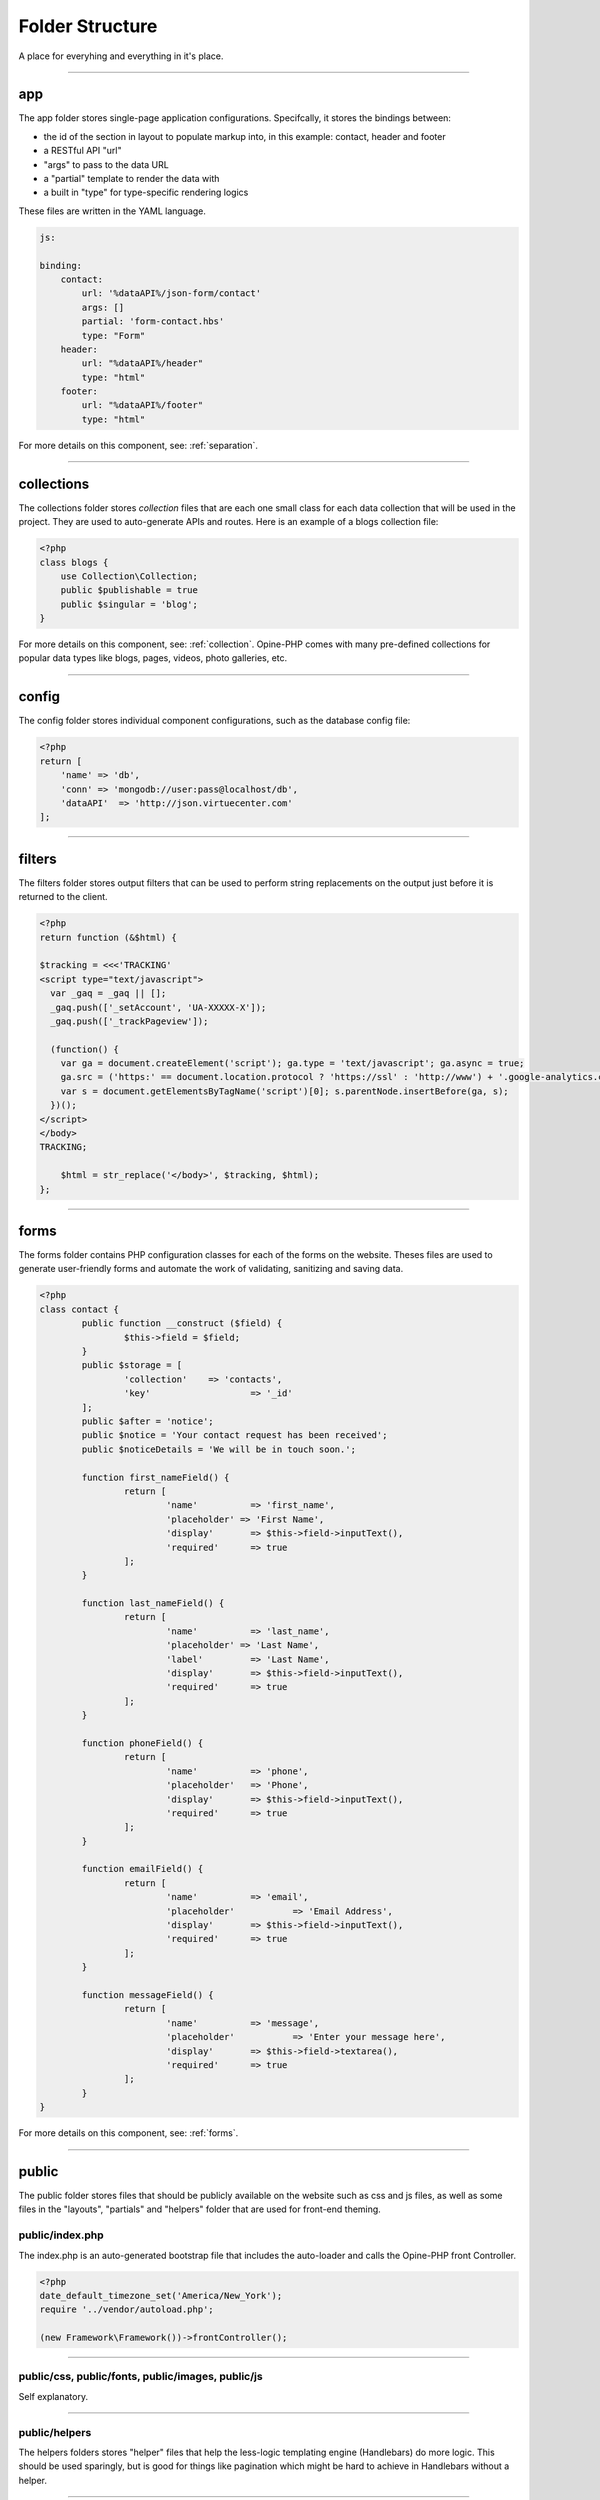 Folder Structure
================

A place for everyhing and everything in it's place.

---------

app
+++

The app folder stores single-page application configurations.  Specifcally, it stores the bindings between:

* the id of the section in layout to populate markup into, in this example: contact, header and footer
* a RESTful API "url"
* "args" to pass to the data URL
* a "partial" template to render the data with
* a built in "type" for type-specific rendering logics


These files are written in the YAML language.

.. code-block:: yaml

  js:

  binding:
      contact:
          url: '%dataAPI%/json-form/contact'
          args: []
          partial: 'form-contact.hbs'
          type: "Form"
      header:
          url: "%dataAPI%/header"
          type: "html"
      footer:
          url: "%dataAPI%/footer"
          type: "html"

For more details on this component, see: :ref:`separation`.

---------

collections
+++++++++++

The collections folder stores *collection* files that are each one small class for each data collection that will be used in the project.  They are used to auto-generate APIs and routes.  Here is an example of a blogs collection file:

.. code-block:: php

  <?php
  class blogs {
      use Collection\Collection;
      public $publishable = true
      public $singular = 'blog';
  }

For more details on this component, see: :ref:`collection`.  Opine-PHP comes with many pre-defined collections for popular data types like blogs, pages, videos, photo galleries, etc.

---------

config
++++++

The config folder stores individual component configurations, such as the database config file:

.. code-block:: php
  
  <?php
  return [
      'name' => 'db',
      'conn' => 'mongodb://user:pass@localhost/db',
      'dataAPI'  => 'http://json.virtuecenter.com'
  ];

---------

filters
+++++++

The filters folder stores output filters that can be used to perform string replacements on the output just before it is returned to the client.

.. code-block:: php

  <?php
  return function (&$html) {

  $tracking = <<<'TRACKING'
  <script type="text/javascript">
    var _gaq = _gaq || [];
    _gaq.push(['_setAccount', 'UA-XXXXX-X']);
    _gaq.push(['_trackPageview']);

    (function() {
      var ga = document.createElement('script'); ga.type = 'text/javascript'; ga.async = true;
      ga.src = ('https:' == document.location.protocol ? 'https://ssl' : 'http://www') + '.google-analytics.com/ga.js';
      var s = document.getElementsByTagName('script')[0]; s.parentNode.insertBefore(ga, s);
    })();
  </script>
  </body>
  TRACKING;

      $html = str_replace('</body>', $tracking, $html);
  };

----------

forms
+++++

The forms folder contains PHP configuration classes for each of the forms on the website.  Theses files are used to generate user-friendly forms and automate the work of validating, sanitizing and saving data.


.. code-block:: php

	<?php
	class contact {
		public function __construct ($field) {
			$this->field = $field;
		}
		public $storage = [
			'collection'	=> 'contacts',
			'key'			=> '_id'
		];
		public $after = 'notice';
		public $notice = 'Your contact request has been received';
		public $noticeDetails = 'We will be in touch soon.';

		function first_nameField() {
			return [
				'name'		=> 'first_name',
				'placeholder' => 'First Name',
				'display'	=> $this->field->inputText(),
				'required' 	=> true
			];
		}
		
		function last_nameField() {
			return [
				'name'		=> 'last_name',
				'placeholder' => 'Last Name',
				'label'		=> 'Last Name',
				'display'	=> $this->field->inputText(),
				'required'	=> true
			];
		}

		function phoneField() {
			return [
				'name'		=> 'phone',
				'placeholder'	=> 'Phone',
				'display'	=> $this->field->inputText(),
				'required'	=> true
			];
		}
		
		function emailField() {
			return [
				'name'		=> 'email',
				'placeholder'		=> 'Email Address',
				'display'	=> $this->field->inputText(),
				'required'	=> true
			];
		}
		
		function messageField() {
			return [
				'name'		=> 'message',
				'placeholder'		=> 'Enter your message here',
				'display'	=> $this->field->textarea(),
				'required'	=> true
			];
		}
	}

For more details on this component, see: :ref:`forms`.

----------

public
++++++

The public folder stores files that should be publicly available on the website such as css and js files, as well as some files in the "layouts", "partials" and "helpers" folder that are used for front-end theming.

public/index.php
****************

The index.php is an auto-generated bootstrap file that includes the auto-loader and calls the Opine-PHP front Controller.

.. code-block:: php

   <?php
   date_default_timezone_set('America/New_York');
   require '../vendor/autoload.php';

   (new Framework\Framework())->frontController();

---------

public/css, public/fonts, public/images, public/js
**************************************************

Self explanatory.

---------

public/helpers
**************

The helpers folders stores "helper" files that help the less-logic templating engine (Handlebars) do more logic.  This should be used sparingly, but is good for things like pagination which might be hard to achieve in Handlebars without a helper.

----------

public/layouts
**************

The layouts folder stores individual *layouts* which are the outer-HTML of a single-page application that the partials are rendered into.  For example:

.. code-block:: html

    <!DOCTYPE html>
	<html lang="en">
	<head>
		<meta http-equiv="Content-Type" content="text/html; charset=utf-8" />
		<title>{{title}}</title>
	</head>
	<body>
		<div class="wrapper">
	  		{{{header}}}
	  		<div class="container main_container">
	    		<div class="content_left">
	    			{{{pages}}}
	    		</div>
	    		<div class="content_right">
	    			{{{twitter}}}
	    		</div>
	    		<div class="clear"></div>
	  		</div>
	  		{{{footer}}}
		</div>
	</body>
	</html>

In the above example, things like {{{header}}} will be substituted with the markup for the header.

---------

public/partials
***************

The partials folder stores all of the *partials* files that will be used in layouts to render data.  They are .hbs or Handle Bar Script files.

.. code-block:: html

	<ul class="" style="padding:0; border:0; margin:0">
	{{#each menus}}
		<li><a href="{{url}}">{{label}}</a></li>
	{{/each}}
	</ul>

----------

subscribers
+++++++++++

Opine-PHP relies heavily on the PubSub pattern.  As such, we need a way to specify "subscribers" that will receive published "topics", as well as a mapping of which subscribers will be subscribed to which topics.

First, the subscriptions, in YAML format:

.. code-block:: yaml

	topics:
	    form-contact-save: 
	       PostToDB: ['post', 'db']
	    form-contactbrief-save: 
	       PostToDB: ['post', 'db']
	    form-subscribe-save:
	       PostToDB: ['post', 'db']

And here is the subscriber that stores data in the database that is published when forms are submitted:

.. code-block:: php

	<?php
	return function ($event, $post, $db) {
		if (!isset($event['dbURI']) || empty($event['dbURI'])) {
			throw new \Exception('Event does not contain a dbURI');
		}
		if (!isset($event['formMarker'])) {
			throw new \Exception('Form marker not set in post');
		}
		$document = $post->{$event['formMarker']};
		if ($document === false || empty($document)) {
			throw new \Exception('Document not found in post');
		}
		$documentObject = $db->documentStage($event['dbURI'], $document);
		$documentObject->upsert();
		$post->statusSaved();
	};

For more details on this component, see: :ref:`pubsub`.

----------

vendors
+++++++

Opine-PHP relies heavily on PHP composer.  The vendors folder is where composer stores all the various dependencies it compiles and the auto-loader.
